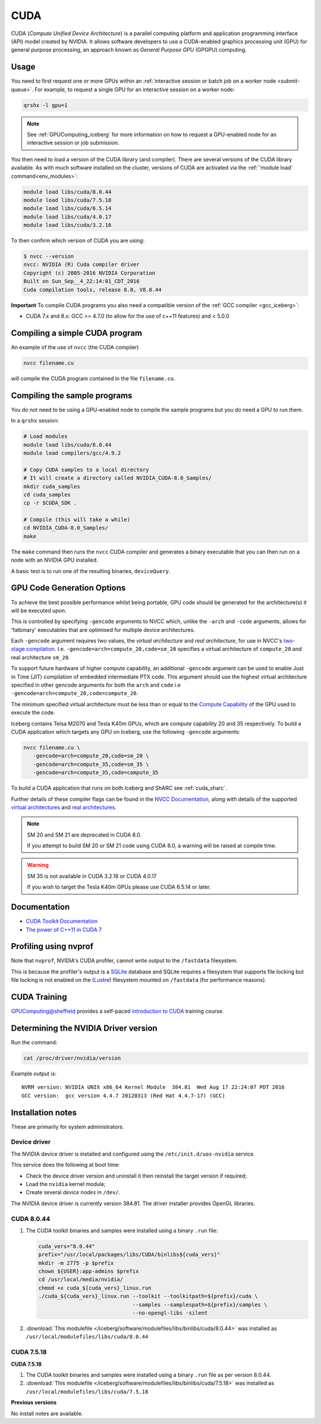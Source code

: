 .. _`cuda_iceberg`:

CUDA
====

CUDA (*Compute Unified Device Architecture*) 
is a parallel computing platform and application programming interface (API) model created by NVIDIA.
It allows software developers to use a CUDA-enabled graphics processing unit (GPU) for general purpose processing, 
an approach known as *General Purpose GPU* (GPGPU) computing.

Usage
-----

You need to first request one or more GPUs within an :ref:`interactive session or batch job on a worker node <submit-queue>`.  
For example, to request a single GPU for an interactive session on a worker node:

.. code-block:: sh

   qrshx -l gpu=1

.. note:: See :ref:`GPUComputing_iceberg` for more information on how to request a GPU-enabled node for an interactive session or job submission. 

You then need to load a version of the CUDA library (and compiler).
There are several versions of the CUDA library available. 
As with much software installed on the cluster, 
versions of CUDA are activated via the :ref:`'module load' command<env_modules>`:

.. code-block:: sh

   module load libs/cuda/8.0.44
   module load libs/cuda/7.5.18
   module load libs/cuda/6.5.14
   module load libs/cuda/4.0.17
   module load libs/cuda/3.2.16

To then confirm which version of CUDA you are using:

.. code-block:: console

   $ nvcc --version
   nvcc: NVIDIA (R) Cuda compiler driver
   Copyright (c) 2005-2016 NVIDIA Corporation
   Built on Sun_Sep__4_22:14:01_CDT_2016
   Cuda compilation tools, release 8.0, V8.0.44

**Important** To compile CUDA programs you also need a compatible version of the :ref:`GCC compiler <gcc_iceberg>`:

* CUDA 7.x and 8.x: GCC >= 4.7.0 (to allow for the use of c++11 features) and < 5.0.0

Compiling a simple CUDA program
-------------------------------

An example of the use of ``nvcc`` (the CUDA compiler)

.. code-block:: sh

   nvcc filename.cu

will compile the CUDA program contained in the file ``filename.cu``.

Compiling the sample programs
-----------------------------

You do not need to be using a GPU-enabled node to compile the sample programs but you do need a GPU to run them.

In a ``qrshx`` session:

.. code-block:: sh

   # Load modules
   module load libs/cuda/8.0.44
   module load compilers/gcc/4.9.2

   # Copy CUDA samples to a local directory
   # It will create a directory called NVIDIA_CUDA-8.0_Samples/
   mkdir cuda_samples
   cd cuda_samples
   cp -r $CUDA_SDK .

   # Compile (this will take a while)
   cd NVIDIA_CUDA-8.0_Samples/
   make

The ``make`` command then runs the ``nvcc`` CUDA compiler and
generates a binary executable that you can then run on a node with
an NVIDIA GPU installed.

A basic test is to run one of the resulting binaries, ``deviceQuery``.

GPU Code Generation Options
---------------------------

To achieve the best possible performance whilst being portable, 
GPU code should be generated for the architecture(s) it will be executed upon.

This is controlled by specifying ``-gencode`` arguments to NVCC which, 
unlike the ``-arch`` and ``-code`` arguments, 
allows for 'fatbinary' executables that are optimised for multiple device architectures.

Each ``-gencode`` argument requires two values, 
the *virtual architecture* and *real architecture*, 
for use in NVCC's `two-stage compilation <https://docs.nvidia.com/cuda/cuda-compiler-driver-nvcc/index.html#virtual-architectures>`_.
I.e. ``-gencode=arch=compute_20,code=sm_20`` specifies a virtual architecture of ``compute_20`` and real architecture ``sm_20``.

To support future hardware of higher compute capability, 
an additional ``-gencode`` argument can be used to enable Just in Time (JIT) compilation of embedded intermediate PTX code. 
This argument should use the highest virtual architecture specified in other gencode arguments 
for both the ``arch`` and ``code``
i.e ``-gencode=arch=compute_20,code=compute_20``.

The minimum specified virtual architecture must be less than or equal to the `Compute Capability <https://developer.nvidia.com/cuda-gpus>`_ of the GPU used to execute the code.

Iceberg contains Telsa M2070 and Tesla K40m GPUs, 
which are compute capability 20 and 35 respectively.
To build a CUDA application which targets any GPU on Iceberg, 
use the following ``-gencode`` arguments:

.. code-block:: sh

   nvcc filename.cu \
      -gencode=arch=compute_20,code=sm_20 \
      -gencode=arch=compute_35,code=sm_35 \
      -gencode=arch=compute_35,code=compute_35

To build a CUDA application that runs on both Iceberg and ShARC see :ref:`cuda_sharc`.

Further details of these compiler flags can be found in the `NVCC Documentation <https://docs.nvidia.com/cuda/cuda-compiler-driver-nvcc/index.html#options-for-steering-gpu-code-generation>`_, 
along with details of the supported `virtual architectures <https://docs.nvidia.com/cuda/cuda-compiler-driver-nvcc/index.html#virtual-architecture-feature-list>`_ and `real architectures <https://docs.nvidia.com/cuda/cuda-compiler-driver-nvcc/index.html#gpu-feature-list>`_.

.. note:: SM 20 and SM 21 are deprecated in CUDA 8.0.

  If you attempt to build SM 20 or SM 21 code using CUDA 8.0, a warning will be raised at compile time. 

.. warning:: SM 35 is not available in CUDA 3.2.16 or CUDA 4.0.17

  If you wish to target the Tesla K40m GPUs please use CUDA 6.5.14 or later.

Documentation
-------------

* `CUDA Toolkit Documentation <https://docs.nvidia.com/cuda/index.html#axzz3uLoSltnh>`_
* `The power of C++11 in CUDA 7 <http://devblogs.nvidia.com/parallelforall/power-cpp11-cuda-7/>`_

Profiling using nvprof
----------------------

Note that ``nvprof``, NVIDIA's CUDA profiler, 
cannot write output to the ``/fastdata`` filesystem.

This is because the profiler's output is a `SQLite <https://www.sqlite.org/>`__ database 
and SQLite requires a filesystem that supports file locking
but file locking is not enabled on the (`Lustre <http://lustre.org/>`__) filesystem mounted on ``/fastdata`` 
(for performance reasons). 

CUDA Training
-------------

`GPUComputing@sheffield <http://gpucomputing.shef.ac.uk>`_ provides 
a self-paced `introduction to CUDA <http://gpucomputing.shef.ac.uk/education/cuda/>`_ training course.

Determining the NVIDIA Driver version
-------------------------------------

Run the command:

.. code-block:: sh

   cat /proc/driver/nvidia/version

Example output is: ::

   NVRM version: NVIDIA UNIX x86_64 Kernel Module  384.81  Wed Aug 17 22:24:07 PDT 2016
   GCC version:  gcc version 4.4.7 20120313 (Red Hat 4.4.7-17) (GCC)

Installation notes
------------------

These are primarily for system administrators.

Device driver
^^^^^^^^^^^^^

The NVIDIA device driver is installed and configured using the ``/etc/init.d/uos-nvidia`` service.

This service does the following at boot time:

- Check the device driver version and uninstall it then reinstall the target version if required;
- Load the ``nvidia`` kernel module;
- Create several *device nodes* in ``/dev/``.

The NVIDIA device driver is currently version 384.81.  The driver installer provides OpenGL libraries.

CUDA 8.0.44
^^^^^^^^^^^

#. The CUDA toolkit binaries and samples were installed using a binary ``.run`` file:

   .. code-block:: sh

      cuda_vers="8.0.44"
      prefix="/usr/local/packages/libs/CUDA/binlibs${cuda_vers}"
      mkdir -m 2775 -p $prefix
      chown ${USER}:app-admins $prefix
      cd /usr/local/media/nvidia/
      chmod +x cuda_${cuda_vers}_linux.run
      ./cuda_${cuda_vers}_linux.run --toolkit --toolkitpath=${prefix}/cuda \
                                    --samples --samplespath=${prefix}/samples \
                                    --no-opengl-libs -silent

#. :download:`This modulefile </iceberg/software/modulefiles/libs/binlibs/cuda/8.0.44>` was installed as ``/usr/local/modulefiles/libs/cuda/8.0.44``

CUDA 7.5.18
^^^^^^^^^^^
**CUDA 7.5.18**

#. The CUDA toolkit binaries and samples were installed using a binary ``.run`` file as per version 8.0.44.
#. :download:`This modulefile </iceberg/software/modulefiles/libs/binlibs/cuda/7.5.18>` was installed as ``/usr/local/modulefiles/libs/cuda/7.5.18``

**Previous versions**

No install notes are available.
